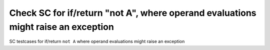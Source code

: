 Check SC for if/return "not A", where operand evaluations might raise an exception
==============================================================================

SC testcases for if/return ``not A`` where operand evaluations might raise
an exception

.. qmlink:: TCIndexImporter

   *


